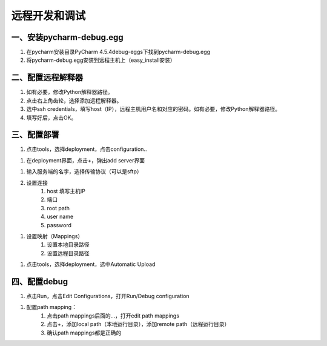 ====================
远程开发和调试
====================

一、安装pycharm-debug.egg
******************************

#. 在pycharm安装目录\PyCharm 4.5.4\debug-eggs下找到pycharm-debug.egg

#. 将pycharm-debug.egg安装到远程主机上（easy_install安装）

二、配置远程解释器
*********************

.. image:: ./images/remote_debug/setting_project_interpreter.PNG
        :scale: 60%

.. image:: ./images/remote_debug/config_remote_interpreter.png
        :scale: 100%

#. 如有必要，修改Python解释器路径。

#. 点击右上角齿轮，选择添加远程解释器。

#. 选中ssh credentials，填写host（IP），远程主机用户名和对应的密码。如有必要，修改Python解释器路径。

#. 填写好后，点击OK。

三、配置部署
********************

#. 点击tools，选择deployment，点击configuration..

.. image:: ./images/remote_debug/config_deployment.png
        :scale: 45%


.. image:: ./images/remote_debug/deployment_connection.png
        :scale: 70%

#. 在deployment界面，点击+，弹出add server界面

.. image:: ./images/remote_debug/add_server.png
        :scale: 70%

#. 输入服务端的名字，选择传输协议（可以是sftp）

#. 设置连接
    #. host 填写主机IP
    #. 端口
    #. root path
    #. user name
    #. password

.. image:: ./images/remote_debug/deployment_connection.png
        :scale: 70%

#. 设置映射（Mappings）
    #. 设置本地目录路径
    #. 设置远程目录路径

.. image:: ./images/remote_debug/deployment_mapping.png
        :scale: 70%

#. 点击tools，选择deployment，选中Automatic Upload

.. image:: ./images/remote_debug/auto_upload.png
        :scale: 45%

四、配置debug
************************

#. 点击Run，点击Edit Configurations，打开Run/Debug configuration

.. image:: ./images/remote_debug/config_run_debug.png
        :scale: 45%

#. 配置path mapping：
    #. 点击path mappings后面的...，打开edit path mappings
    #. 点击+，添加local path（本地运行目录），添加remote path（远程运行目录）
    #. 确认path mappings都是正确的

.. image:: images/remote_debug/edit_run_debug.png
        :scale: 45%


